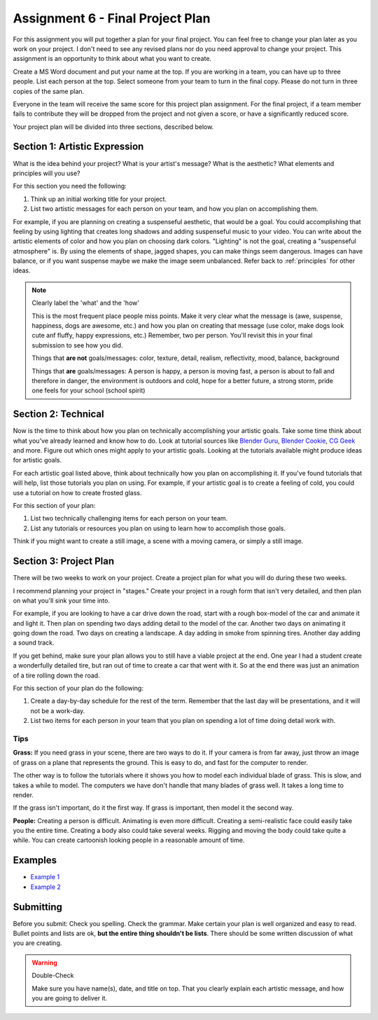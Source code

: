 .. _Assignment_06:

Assignment 6 - Final Project Plan
=================================

.. image:: person_cat.svg
    :width: 30%
    :class: right-image

For this assignment you will put together a plan for your final project. You
can feel free to change your plan later as you work on your project. I don't
need to see any revised plans nor do you need approval to change your project.
This assignment is an opportunity to think about what you want to create.

Create a MS Word document and put your name at the top. If you are working in
a team, you can have up to three people. List each person at the top. Select
someone from your team to turn in the final copy. Please do not turn in three
copies of the same plan.

Everyone in the team will receive the same score for
this project plan assignment. For the final project,
if a team member fails to contribute they will be dropped from the project
and not given a score, or have a significantly reduced score.

Your project plan will be divided into three sections, described below.

.. _artistic_expression:

Section 1: Artistic Expression
------------------------------

.. image:: artist.svg
    :width: 30%
    :class: right-image

What is the idea behind your project? What is your artist's message? What is
the aesthetic? What elements and principles will you use?

For this section you need the following:

1. Think up an initial working title for your project.
2. List two artistic messages for each person on your team, and how you plan on
   accomplishing them.

For example, if you are planning on creating a suspenseful aesthetic, that would be a goal.
You could accomplishing that feeling by using lighting that creates
long shadows and adding suspenseful music to your video. You can write about
the artistic elements of color and how you plan on choosing dark colors.
"Lighting" is not the goal, creating a "suspenseful atmosphere" is.
By using the
elements of shape, jagged shapes, you can make things seem dangerous. Images can have balance, or if
you want suspense maybe we make the image seem unbalanced. Refer back to :ref:`principles` for other
ideas.

.. note:: Clearly label the 'what' and the 'how'

   This is the most frequent place people miss points. Make it very clear what the message is
   (awe, suspense, happiness, dogs are awesome, etc.) and how you plan on creating that message
   (use color, make dogs look cute anf fluffy, happy expressions, etc.) Remember, two per person.
   You'll revisit this in your final submission to see how you did.

   Things that **are not** goals/messages: color, texture, detail, realism, reflectivity, mood, balance, background


   Things that **are** goals/messages: A person is happy, a person is moving fast, a person is about
   to fall and therefore in danger, the environment is outdoors and cold, hope for a better future, a strong storm,
   pride one feels for your school (school spirit)

Section 2: Technical
--------------------

Now is the time to think about how you plan on technically
accomplishing your artistic goals. Take some time think about what you've
already learned and know how to do. Look at tutorial sources like
`Blender Guru <https://www.blenderguru.com/>`_,
`Blender Cookie <https://cgcookie.com/learn-blender>`_,
`CG Geek <https://www.youtube.com/channel/UCG8AxMVa6eutIGxrdnDxWpQ>`_ and more.
Figure out which ones might apply
to your artistic goals. Looking at the tutorials available might produce ideas
for artistic goals.

For each artistic goal listed above, think about technically how you plan on
accomplishing it. If you've found tutorials that will help, list those
tutorials you plan on using. For example, if your artistic goal is to create
a feeling of cold, you could use a tutorial on how to create frosted glass.

For this section of your plan:

1. List two technically challenging items for each person on your team.
2. List any tutorials or resources you plan on using to learn how to accomplish
   those goals.

Think if you might want to create a still image, a scene with a moving camera,
or simply a still image.

Section 3: Project Plan
-----------------------

.. image:: plan.svg
    :width: 35%
    :class: right-image

There will be two weeks to work on your project. Create a project plan for
what you will do during these two weeks.

I recommend planning your project in "stages." Create your project in a rough
form that isn't very detailed, and then plan on what you'll sink your time into.

For example, if you are looking to have a car drive down the road, start with a
rough box-model of the car and animate it and light it. Then plan on spending
two days adding detail to the model of the car. Another two days on animating
it going down the road. Two days on creating a landscape. A day adding in smoke
from spinning tires. Another day adding a sound track.

If you get behind, make sure your plan allows you to still have a viable
project at the end. One year I had a student create a wonderfully detailed
tire, but ran out of time to create a car that went with it. So at the end
there was just an animation of a tire rolling down the road.

For this section of your plan do the following:

1. Create a day-by-day schedule for the rest of the term. Remember that the
   last day will be presentations, and it will not be a work-day.
2. List two items for each person in your team that you plan on spending a
   lot of time doing detail work with.

Tips
^^^^

**Grass:** If you need grass in your scene, there are two ways to do it. If your camera
is from far away, just throw an image of grass on a plane that represents the
ground. This is easy to do, and fast for the computer to render.

The other way is to follow the tutorials where it shows you how to model each
individual blade of grass. This is slow, and takes a while to model. The computers
we have don't handle that many blades of grass well. It takes a long time to
render.

If the grass isn't important, do it the first way. If grass is important, then
model it the second way.

**People:** Creating a person is difficult. Animating is even more difficult.
Creating a semi-realistic face could easily take you the entire time. Creating
a body also could take several weeks. Rigging and moving the body could take
quite a while. You can create cartoonish looking people in a reasonable amount
of time.

Examples
--------

* `Example 1 <../../_static/assignment_6_sample_1.pdf>`_
* `Example 2 <../../_static/assignment_6_sample_2.pdf>`_

Submitting
----------

Before you submit: Check you spelling. Check the grammar. Make certain your
plan is well organized and easy to read. Bullet points and lists are ok,
**but the entire thing shouldn't be lists**. There should be some written discussion
of what you are creating.

.. warning:: Double-Check

   Make sure you have name(s), date, and title on top.
   That you clearly explain each artistic message, and how you are going to
   deliver it.